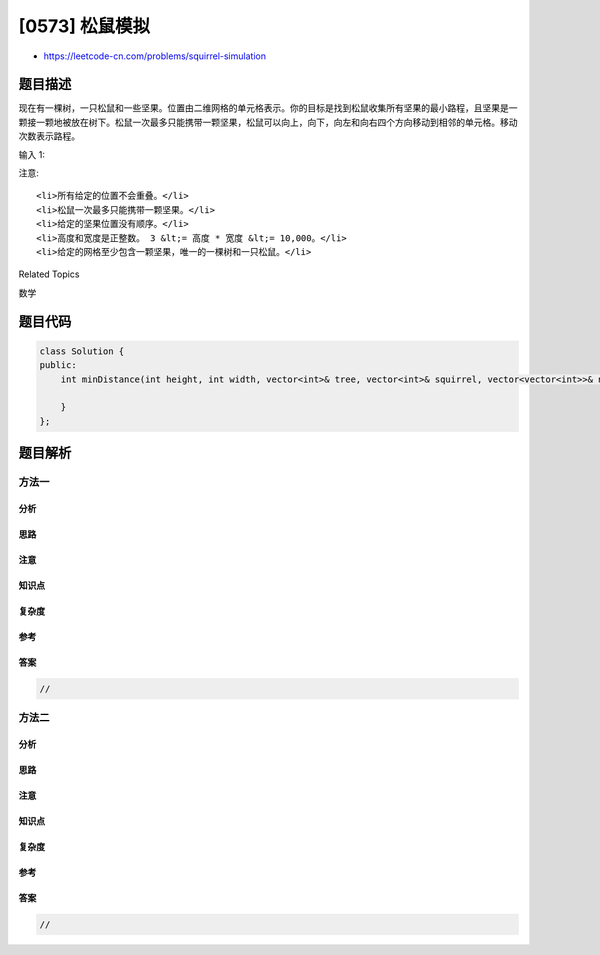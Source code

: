 [0573] 松鼠模拟
===============

-  https://leetcode-cn.com/problems/squirrel-simulation

题目描述
--------

.. raw:: html

   <p>

现在有一棵树，一只松鼠和一些坚果。位置由二维网格的单元格表示。你的目标是找到松鼠收集所有坚果的最小路程，且坚果是一颗接一颗地被放在树下。松鼠一次最多只能携带一颗坚果，松鼠可以向上，向下，向左和向右四个方向移动到相邻的单元格。移动次数表示路程。

.. raw:: html

   </p>

.. raw:: html

   <p>

输入 1:

.. raw:: html

   </p>

.. raw:: html

   <pre><strong>输入:</strong> 
   高度 : 5
   宽度 : 7
   树的位置 : [2,2]
   松鼠 : [4,4]
   坚果 : [[3,0], [2,5]]
   <strong>输出:</strong> 12
   <strong>解释:</strong>
   <img src="https://raw.githubusercontent.com/algoboy101/LeetCodeCrowdsource/master/imgs/squirrel_simulation.png" style="width: 40%;">​​​​​
   </pre>

.. raw:: html

   <p>

注意:

.. raw:: html

   </p>

.. raw:: html

   <ol>

::

    <li>所有给定的位置不会重叠。</li>
    <li>松鼠一次最多只能携带一颗坚果。</li>
    <li>给定的坚果位置没有顺序。</li>
    <li>高度和宽度是正整数。 3 &lt;= 高度 * 宽度 &lt;= 10,000。</li>
    <li>给定的网格至少包含一颗坚果，唯一的一棵树和一只松鼠。</li>

.. raw:: html

   </ol>

.. raw:: html

   <div>

.. raw:: html

   <div>

Related Topics

.. raw:: html

   </div>

.. raw:: html

   <div>

.. raw:: html

   <li>

数学

.. raw:: html

   </li>

.. raw:: html

   </div>

.. raw:: html

   </div>

题目代码
--------

.. code:: cpp

    class Solution {
    public:
        int minDistance(int height, int width, vector<int>& tree, vector<int>& squirrel, vector<vector<int>>& nuts) {

        }
    };

题目解析
--------

方法一
~~~~~~

分析
^^^^

思路
^^^^

注意
^^^^

知识点
^^^^^^

复杂度
^^^^^^

参考
^^^^

答案
^^^^

.. code:: cpp

    //

方法二
~~~~~~

分析
^^^^

思路
^^^^

注意
^^^^

知识点
^^^^^^

复杂度
^^^^^^

参考
^^^^

答案
^^^^

.. code:: cpp

    //
